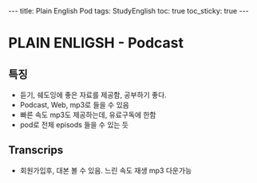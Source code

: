 #+HTML: ---
#+HTML: title: Plain English Pod
#+HTML: tags: StudyEnglish
#+HTML: toc: true
#+HTML: toc_sticky: true
#+HTML: ---

* PLAIN ENLIGSH - Podcast

** 특징
 + 듣기, 쉐도잉에 좋은 자료를 제공함, 공부하기 좋다.
 + Podcast, Web, mp3로 들을 수 있음
 + 빠른 속도 mp3도 제공하는데, 유료구독에 한함
 + pod로 전체 episods 들을 수 있는 듯

** Transcrips
 + 회원가입후, 대본 볼 수 있음. 느린 속도 재생 mp3 다운가능
